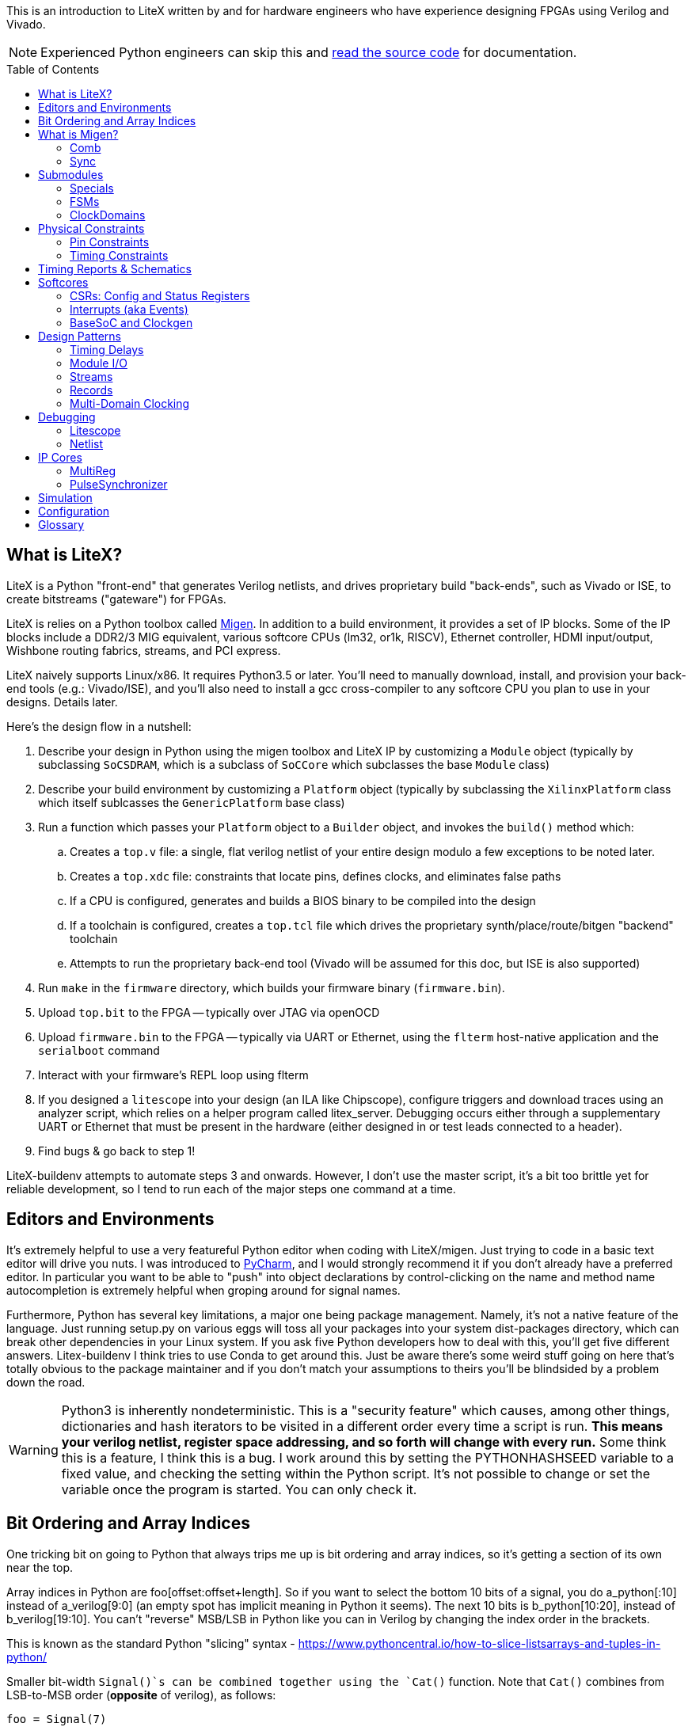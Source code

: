 :toc:
:toc-placement!:
ifdef::env-github[]
:tip-caption: :bulb:
:note-caption: :information_source:
:important-caption: :heavy_exclamation_mark:
:caution-caption: :fire:
:warning-caption: :warning:
endif::[]

This is an introduction to LiteX written by and for hardware engineers
who have experience designing FPGAs using Verilog and Vivado.

NOTE: Experienced Python engineers can skip this and https://github.com/m-labs/migen[read the source code] for
documentation.

toc::[]

== What is LiteX? ==

LiteX is a Python "front-end" that generates
Verilog netlists, and drives proprietary build "back-ends", such as
Vivado or ISE, to create bitstreams ("gateware") for FPGAs.

LiteX is relies on a Python toolbox called
https://github.com/m-labs/migen[Migen]. In addition to a build
environment, it provides a set of IP blocks. Some of the IP blocks
include a DDR2/3 MIG equivalent, various softcore CPUs (lm32, or1k,
RISCV), Ethernet controller, HDMI input/output, Wishbone routing
fabrics, streams, and PCI express.

LiteX naively supports Linux/x86. It requires Python3.5 or later. You'll
need to manually download, install, and provision your back-end tools
(e.g.: Vivado/ISE), and you'll also need to install a gcc cross-compiler
to any softcore CPU you plan to use in your designs. Details later.

Here's the design flow in a nutshell:

. Describe your design in Python using the migen toolbox and LiteX IP by
customizing a `Module` object (typically by subclassing `SoCSDRAM`,
which is a subclass of `SoCCore` which subclasses the base `Module` class)
. Describe your build environment by customizing a `Platform` object
(typically by subclassing the `XilinxPlatform` class which itself
sublcasses the `GenericPlatform` base class)
. Run a function which passes your `Platform` object to a `Builder`
object, and invokes the `build()` method which:
.. Creates a `top.v` file: a single, flat verilog netlist of your entire
design modulo a few exceptions to be noted later.
.. Creates a `top.xdc` file: constraints that locate pins, defines
clocks, and eliminates false paths
.. If a CPU is configured, generates and builds a BIOS binary to be
compiled into the design
.. If a toolchain is configured, creates a `top.tcl` file which drives
the proprietary synth/place/route/bitgen "backend" toolchain
.. Attempts to run the proprietary back-end tool (Vivado will be assumed
for this doc, but ISE is also supported)
. Run `make` in the `firmware` directory, which builds your firmware
binary (`firmware.bin`).
. Upload `top.bit` to the FPGA -- typically over JTAG via openOCD
. Upload `firmware.bin` to the FPGA -- typically via UART or Ethernet, using
the `flterm` host-native application and the `serialboot` command
. Interact with your firmware's REPL loop using flterm
. If you designed a `litescope` into your design (an ILA like
Chipscope), configure triggers and download traces using an analyzer
script, which relies on a helper program called litex_server. Debugging
occurs either through a supplementary UART or Ethernet that must be
present in the hardware (either designed in or test leads connected to a
header).
. Find bugs & go back to step 1!

LiteX-buildenv attempts to automate steps 3 and onwards. However, I
don't use the master script, it's a bit too brittle yet for reliable
development, so I tend to run each of the major steps one command at a
time.

== Editors and Environments ==

It's extremely helpful to use a very
featureful Python editor when coding with LiteX/migen. Just trying to
code in a basic text editor will drive you nuts. I was introduced to
https://www.jetbrains.com/pycharm/[PyCharm], and I would strongly
recommend it if you don't already have a preferred editor. In particular
you want to be able to "push" into object declarations by
control-clicking on the name and method name autocompletion is extremely
helpful when groping around for signal names.

Furthermore, Python has several key limitations, a major one being
package management. Namely, it's not a native feature of the language.
Just running setup.py on various eggs will toss all your packages into
your system dist-packages directory, which can break other dependencies
in your Linux system. If you ask five Python developers how to deal with
this, you'll get five different answers. Litex-buildenv I think tries to
use Conda to get around this. Just be aware there's some weird stuff
going on here that's totally obvious to the package maintainer and if
you don't match your assumptions to theirs you'll be blindsided by a
problem down the road.

WARNING: Python3 is inherently nondeterministic. This is a
"security feature" which causes, among other things, dictionaries and
hash iterators to be visited in a different order every time a script is
run. **This means your verilog netlist, register space addressing, and
so forth will change with every run.** Some think this is a feature, I
think this is a bug. I work around this by setting the PYTHONHASHSEED
variable to a fixed value, and checking the setting within the Python
script. It's not possible to change or set the variable once the program
is started. You can only check it.

== Bit Ordering and Array Indices ==
One tricking bit on going to Python that always trips me up is bit ordering and array indices, so it's getting a section of its own near the top.

Array indices in Python are foo[offset:offset+length]. So if you want to select the bottom 10 bits of a signal, you do a_python[:10] instead of a_verilog[9:0] (an empty spot has implicit meaning in Python it seems). The next 10 bits is b_python[10:20], instead of b_verilog[19:10]. You can't "reverse" MSB/LSB in Python like you can in Verilog by changing the index order in the brackets.

This is known as the standard Python "slicing" syntax - https://www.pythoncentral.io/how-to-slice-listsarrays-and-tuples-in-python/

Smaller bit-width `Signal()`s can be combined together using the `Cat()` function.
Note that `Cat()` combines from LSB-to-MSB order (*opposite* of verilog), as follows:

```python
foo = Signal(7)
bar = Signal(2)
baz = Signal()
self.comb += [
  foo.eq(Cat(0, 0, bar, 0, baz, 1)),
]
```

This is the verilog equivalent of:

```verilog
wire[6:0] foo;
wire[1:0] bar;
wire baz;
assign foo = {1'b1, baz, 0, bar[1:0], 1'b0, 1'b0};
```

== What is Migen? ==

Migen is the Python toolbox that's used to create a
description of your hardware design. It abuses the Python's
object-oriented class and method system to create a design tree embodied
as a single mega-object.

For design description, the base class is a "Module". It has five key
attributes used to organize the elements that describe any hardware
design:

* Comb
* Sync
* Submodules
* Specials
* ClockDomains

Each of these attributes is a list, and a design is described by
appending an element to the appropriate list. Once all the lists have
been populated, the submodules are collected and then finalized into a
single, huge verilog netlist.

The elements that go into a design description are numerous, but the
most common one you'll encounter is `Signal()`, followed distantly by
`ClockDomain()` and `Instance()`.

A `Signal()`, as its name implies, is a named net. By default, a `Signal()`
has a bit width of 1. An n-bit signal is created by `Signal(n)`. Groups of
Signals() can be bundled together in `Records()` and `Streams()`, more on
that later. A `Signal()` has no inherent direction, clock domain, or
meaning. It picks this all up based on how you use it: which attribute
of the `Module` class you've assigned it to, and so forth.

So let's look at what each of these attributes are, one at a time.

=== Comb ===

The `comb` attribute is a list of "combinational" logic
operations. The verilog equivalent is everything that occurs outside an
`always @(posedge)` block, e.g. all your assign statements. Since `comb` is
a list, you append operations onto the list using Python list syntax.
`self` is a shortcut to your module object, and `.comb` is how you
reference the `comb` attribute:

```python
foo = Signal()  # these are all one-bit wide by default
bar = Signal()
baz = Signal()
mumble = Signal()
self.comb += [
    foo.eq(bar),
    baz.eq(foo & mumble),  # trailing commas at the end of a list are OK in python
]
```

This is the verilog equivalent of:

```verilog
wire foo;
wire bar;
wire baz;
wire mumble;
assign foo = bar;
assign baz = foo & mumble;
```

You'll notice that there's no `=` operator -- assignment (and thus
declaration of which signal in the source and sink) is done by invoking
`.eq()` on the sink and putting the source as the argument for a signal.
However, most arithmetic operations are available between Signals, e.g.
`~` is invert, `&` is and, `|` is or, `+` is add, `*` is multiply. I think there's
also divide and I have no idea about signed types.


=== Sync ===

The `sync` attribute is the list of synchronous operations.
Items added to this list will generally infer a clocked register.

"But to what clock domain?" I hear you ask. Migen starts with a
single, default clock domain called `sys`. Its frequency is defined by
passing a mandatory `clk_freq` argument to the `SoCSDRAM` base class,
and it's up to you to actually hook up a clock generator that is at the
right frequency.

You can also specify which clock domain you want registers to go to by
adding a modifier to the `sync` attribute. The migen methodology
prescribes _not_ assigning a clock domain until a module is
instantiated. So if a sub-module's design can be implemented in a
single, synchronous domain, just use the generic `sync` attribute. If
the sub-module requires two clock domains, it's actually recommended to
make up a "descriptive" name for the module, such as `write` and
`read` clock domains for a FIFO. Then, when the modules are created,
the all the clocks can be renamed to be consistent with the
instantiating-module level clock names using a function called
`ClockDomainsRenamer()`.

Clear as mud? Some examples will help.

```python
foo = Signal()
bar = Signal()
bar_r = Signal()
self.sync += [
    bar_r.eq(bar),
    foo.eq(bar & ~bar_r),
]
```

This is the verilog equivalent of

```verilog
wire bar;
reg foo = 1'd0;  // yes, the autogen code will use decimal constants
reg bar_r = 1'd0;
always(@posdege sys_clk) begin
    bar_r <= bar;
    foo <= bar & bar_r;
end
```

Again, `sys_clk` is implicit because we used a "naked" `self.sync`. And,
note that the "zero" initializer of every register is part of the
migen spec (so if you forget to hook up an input to an output, you get
zeros injected at the break and no warnings or errors thrown by the
verilog compiler).

If you wanted to do two clock domains, you might do something like this:

```python
class Baz(Module):
    def (self):
        foo = Signal()
        bar_r = Signal()
        bar_w = Signal()
        self.sync.read += bar_r.eq(foo)   # when adding just one item to the list, you can use +=
        self.sync.write += bar_w.eq(foo)
```

This is the verilog equivalent of

```verilog
wire foo;
reg bar_r = 1'd0;
reg bar_w = 1'd0;
always(@posedge read_clk) begin
    bar_r <= foo;
end
always(@posedge write_clk) begin
    bar_w <= foo;
end
```

Easy enough, but where does `read_clk` and `write_clk` come from? Notice how
I encapsulated the Python in a module called `Baz()`. To assign them in an
upper level function, do this:

```python
mybaz = Baz()
mybaz = ClockDomainsRenamer( {"write" : "sys", "read" : "pix"} )(mybaz)
self.submodules += mybaz  # I'll describe why this is important later, but it's IMPORTANT
```

What's happened here is the the `write` domain of this instance of
`Baz()` got assigned to the (default) `sys_clk` domain, and the `read`
domain got assigned to a `pix_clk` domain (which presumably, you've
created in the `ClockDomains` attribute, more on how to do that later). As
you can see here, the `ClockDomainsRenamer` lets us go from the local
names of the function to the instance names used by the actual design,
based on a Python dictionary that has the format `{"submodule1_clock"
: "actual1_clock", "submodule2_clock" : "actual2_clock", ...}`.

The final re-assignment of `mybaz` to `mybaz` isn't mandatory, but since you
never want to use the original instance of it, it's helpful to discard
any possibility of confusing yourself with the old an new versions by
re-assigning the modified object to its original name.

There's one other trick for `ClockDomainsRenamer`. Quite often you're
looking to actually rename the default `sys` clock to something else,
because most modules are written just adding items to the base `sync`
domain (and hence the default sys clock domain) This leads to this
shortcut:

```python
myfoo = Foo()
myfoo = ClockDomainsRenamer("pix")(myfoo)
self.submodules += myfoo
```

The one argument is automatically expanded by the ClockDomainsRenamer to
the dictionary `{"sys":"lone_argument_clk"}`.

== Submodules ==

Noticed how above, I was particular to include a line
`self.submodules += myfoo` or similar at the end of every example?
This has to do with the submodules attribute.

Designs can be hierarchical in migen. That's a good thing, but you have
to tell migen about the submodules, or else they don't do anything. You
tell migen about a submodule -- and thus include it for flattening and
netlisting -- by adding it to the `submodule` attribute. Forgetting to do
so will silently fail, throwing no errors and leaving you wondering why
the submodule you thought you included is outputting nothing but 0.

Here's a simple example:

```python
myfoo = Foo()
myfoo = ClockDomainsRenamer("pix")(myfoo)
self.submodules += myfoo
```

versus

```python
myfoo = Foo()
myfoo = ClockDomainsRenamer("pix")(myfoo)
```

What's the difference? In the first one, we remembered to add our module
to the submodules list. In the second one, we created the submodule, did
something to it, but didn't add it to the submodules list.

The second one is perfectly valid Python syntax; it will compile and
run, and the verilog generated will throw no errors, but if you look at
the netlist, the entire contents of the `myfoo` instance is missing
from the generated netlist.

In other words, it's extremely easy to forget to add something to the
submodules list, and forgetting to do so means the submodule is never
flattened during the build process and thus never sent to the code
generator. And because migen initializes all registers to 0, the absence
of the module will result in perfectly valid verilog being generated
that throws no errors.

So I try to include that line in every example, even the short ones, to
save you the headache and trouble.

One other confusing bit about adding something to submodules is that
later references go through `self`. Easier to see code than explain:

```python
self.submodules.myfoo += Foo()
self.comb += self.myfoo.subsignal.eq(othersignal)
```

In the example above, you added `Foo()` to `submodules.myfoo`, but later on
you /reference/ it through `self.myfoo`.

=== Specials ===

Specials are how migen handles certain design elements
that don't fit into the comb/sync paradigm or have to pierce the
abstraction layer and do something platform or implementation-specific.

On the Xilinx platform, these are the specials I'm aware of:

* Instantiating a verilog module or primitive
* MultiReg
* AsyncResetSynchronizer
* DifferentialInput
* DifferentialOutput

You might be tempted to stick a special in the `submodules` attribute,
but that won't work because their template class is `Special`, not `Module`.
Like all the other attributes, you add to a special by just using the `+=`
pattern:

```python
self.specials += MultiReg(consume.q, consume_wdomain, "write")
self.specials += Instance("BUFG", i_I=self.pll_sys, o_O=self.cd_sys.clk)
```

==== Instances ====

The `Instance` special is particularly handy. You
use this to summon blocks like `BUFG`s, `BUFIO`s, `BUFR`s, `PLLE2`, `MMCME2` and
so forth. The format of an Instance special is as follows:

```python
Instance( "VERILOG_MODULE_NAME", ...list of parameters or ios.... )
```

So if a verilog module has a template like this:

```verilog
foo #(
    .PARAM1("STRING_PARAM"),
    .PARAM2(5.0)
)
foo_inst(
    .A(A_THING),  // output: A
    .B(B_THING),  // input: B
    .C(C_THING),  // inout: C
);
```

The Instance format would look like this:

```python
migen_sigA = Signal()
migen_sigB = Signal()
migen_sigC = Signal()
self.specials += [
Instance("foo",
            p_PARAM1="STRING_PARAM",
            p_PARAM2=5.0,
            i_A=migen_sigA,
            o_B=migen_sigB,
            io_C=migen_sigC
            ),
]
```

If you're looking to instance a module that's your own verilog and not
part of the Xilinx primitives, you can add the verilog file with a
platform command:

```python
self.platform.add_source("full/path/to_module/module1.v")
```

This leaves the module heirarchy intact, and you also have to add all
submodules referenced by your verilog to the path as well.

==== MultiReg ====

MultiReg is a one-bit synchronizer for crossing
asynchronous domains. By default, it creates two registers that go into
a `sys` clock domain, but you can change which domain it goes to by
specifying an `odomain` parameter:

```python
self.specials += MultiReg( input_domainA, output_domainB, "pix" )
```

Will take signal `input_domainA`, instiate two registers in the `pix`
domain, and the `output_domainB` will be synchronized accordingly. The
reason this is in a special block is there are some attributes added to
prevent retiming optimization from modifying the synchronizer structure:
presumably if you did this just using `self.sync` operations you might not
get the expected outcome after optimizations.

Migen includes a whole bunch of clock-domain crossing tools, including a
`PulseSynchronizer` and `Grey` counters. Take a look inside the
`migen/genlib/cdc.py` file for some ideas.

=== FSMs ===

Migen supports a native syntax for creating FSMs. You can
create an FSM in the current module by invoking the FSM() function,
and then using .act() accessors to delineate new states within the
FSM. Here's a basic example of how this works.

```python
        fsm = FSM()
        self.submodules.fsm = fsm   # need this to enable litescope debugging

        fsm.act("WAIT_SOF",
            reset_words.eq(1),
            If(self.address_valid &
               self.frame.sof,
               NextState("TRANSFER_PIXELS")
            )
        )
        fsm.act("TRANSFER_PIXELS",
	    self.transfer_enable.eq(1),
            If(self.address_count == self.frame_length,
               NextState("EOF")
            )
        )
        fsm.act("EOF",
            If(~dram_port.wdata.valid,
                NextState("WAIT_SOF")
            )
        )
```

This FSM creates three states, WAIT_SOF, TRANSFER_PIXELS, and EOF, and cycles
between them based on the conditions coded in the If() statements.

WARNING: *Direct vs. NextValue* There are two ways to set outputs within
an FSM: direct, and NextValue(). The example above only uses the direct method.
Direct value settings clear to zero in every state where they are not
mentioned. Thus, the statement "self.transfer_enable.eq(1)" inside of "TRANSFER_PIXELS"
only sets transfer_enable to 1 during that state only, and in all other states,
the value is zero. Furthermore, transfer_enable is a result of an purely combinational
computation on the state bit, so it changes to 1 upon entering TRANSFER_PIXELS. 
Alternatively, one can use NextValue(signal, value), as in, 
"NextValue(self.transfer_enable, 1)". This macro does two things: (1) the value
is latched, so it persists even after leaving the state (it does not clear
to zero unless explicitly cleared) and (2) the value will not change until one
clock edge later. 

CAUTION: It appears one can use both direct and NextValue at the same
time without triggering a compilation error. The behavior, however, depends on if there
is a previous NextValue() that could conflict with the direct setting. Which one "wins" depends upon
the ordering of the two statements in the top.v generate by Migen. At least
in one version, the synchronous statements are lower in the file than the
asynchronous statements, and thus the NextValue() call would override
the direct call in the case of a conflict. However, if there is no conflict
between NextValue and direct, this will cause the value to change upon entering 
the state and it will persist until cleared. 

By convention, the first FSM.act() entry is also the
reset state of the FSM. This is because as far as I can tell the state
bits are encoded staring from 0 going up with each successive
FSM.act() call, and FPGAs by default initialize their registers to
0. If you want to explicitly designate a reset state, use the
"reset_state=" argument when creating the FSM object, e.g.:

```python
   fsm = FSM(reset_state = "WAIT_SOF")
```

The default clock domain of an FSM is, as always, "sysclk". You can
remap this using the ClockDomainsRenamer:

```python
   fsm = ClockDomainsRenamer("new_clk_domain")(FSM())
```

Alternatively if you want the entire module to be synchronous and in a
different domain, don't rename the FSM immediately upon creation, but
rename the entire module at the point where it is instantiated (e.g.
allow all the self.sync's to be default (sysclk) and then remap sysclk
for the whole domain using the ClockDomainsRenamer at one level up the
tree).

=== ClockDomains ===

To be written

== Physical Constraints ==

=== Pin Constraints ===

To be written -- how to add pin location constraints to your project.

=== Timing Constraints ===
To be written -- how to add additional timing constraints to your
project.

== Timing Reports & Schematics ==

To be written -- how to use Vivado to view timing reports and schematics.

== Softcores ==

=== CSRs: Config and Status Registers ===

Configuration and status registers are how you get a softcore to "peek" and "poke" memory.
They map addresses to lines that you can wiggle or observe.

The nomenclature of migen is:

* "CSRStorage" = "output" (from CPU's perspective) = "write" or "stores"
* "CSRStatus" = "input" (from CPU's perspective) = "read" or "loads"

There's also a "generic" CSR which is both read and write. You can use this,
but the width is limited to less than the CSR bus width.

You can add CSRs to modules (but not the top level SoC instantiation), because CSR
C-code APIs are auto-generated based on the module's name. No name, no API.

CAUTION: CSRs are a bit odd, by default they are byte-wide registers
that are on 32-bit word boundaries. So a "32-bit" CSR is actually
broken into four bytes spanning a total address space of 16 bytes. You can
zpecify 32-bit wide CSRs but you'll probably run into compatibility issues
with other IP librariers that have hard-coded the 8-bit assumption.

WARNING: If you allocate too many CSRs, you can overflow the CSR address space width without warning. If you find your CPU isn't booting after a recompile, try adding the line "csr_address_width=15" to your BaseSoC arguments. The default width is 14 bits.

Here's a very simple example of how to use CSRs to talk to an external IP
block written in verilog.

```Python
class I2Csnoop(Module, AutoCSR):
    def __init__(self, pads):
        self.edid_snoop_adr = CSRStorage(8)
        self.edid_snoop_dat = CSRStatus(8)

        reg_dout = Signal(8)
        self.An = Signal(64)  
        self.Aksv14_write = Signal() 
        self.specials += [
            Instance("i2c_snoop",
                     i_SDA=~pads.sda,
                     i_SCL=~pads.scl,
                     i_clk=ClockSignal("eth"),
                     i_reset=ResetSignal("eth"),
                     i_i2c_snoop_addr=0x74,
                     i_reg_addr=self.edid_snoop_adr.storage,
                     o_reg_dout=reg_dout,
                     o_An=self.An,
                     o_Aksv14_write=self.Aksv14_write,
                     )
        ]
        self.comb += self.edid_snoop_dat.status.eq(reg_dout)
```

Other sections talk more about using self.specials to create an
external verilog block, but basically, there is a verilog module
called i2c_snoop.v that's instantiated here, and the CPU is wired up
to the snoop module to query what data has been captured by the
snooper from a given address.  So, edid_snoop_adr is a CSRStorage(8)
-- it's an "output" of the CPU that's 8 bits wide driving into the
verilog block. And edid_snoop_dat is a CSRStatus(8) -- it's an "input"
of the CPU that's 8 bits wide that reads the data presented by the
verilog block. Note that all signals are assumed synchronous to the
"sys" clock domain, but in this case i2c_snoop is plugged into the
"eth" clock domain. For this purpose, it's OK because we guarantee at
the firmware level we don't read the I2C block when the data is
changing, but you will need to add MultiRegs or other forms of
synchronizers if whatever you're driving from the CPU isn't in the
"sys" clock domain.

In order to trigger the auto-generation of the CSR code, you have to
add it to the csr_peripherals block of your SoC. This is usually up near the
top of your SoC definition, a bit like this:

```Python
class VideoOverlaySoC(BaseSoC):

    csr_peripherals = [
        "i2c_snoop",  # if this doesn't exist, the APIs won't get generated
        "analyzer",
    ]
    csr_map_update(BaseSoC.csr_map, csr_peripherals)

    def __init__(self, platform, *args, **kwargs):
        BaseSoC.__init__(self, platform, *args, **kwargs)

        platform.add_source(os.path.join("overlay", "i2c_snoop.v"))
        self.submodules.i2c_snoop = i2c_snoop = I2Csnoop(hdmi_in0_pads)  # the submodule name here must match the csr_peripherals string
````

You'll end up getting a set of CSR helper functions located in the
csr.h file.  You want to use the helper functions because they hide
the wart CSR space being byte-wide data strided on word boundaries.

```C
/* i2c_snoop */
#define CSR_I2C_SNOOP_BASE 0xe000b000
#define CSR_I2C_SNOOP_EDID_SNOOP_ADR_ADDR 0xe000b000
#define CSR_I2C_SNOOP_EDID_SNOOP_ADR_SIZE 1
static inline unsigned char i2c_snoop_edid_snoop_adr_read(void) {
	unsigned char r = MMPTR(0xe000b000);
	return r;
}
static inline void i2c_snoop_edid_snoop_adr_write(unsigned char value) {
	MMPTR(0xe000b000) = value;
}
#define CSR_I2C_SNOOP_EDID_SNOOP_DAT_ADDR 0xe000b004
#define CSR_I2C_SNOOP_EDID_SNOOP_DAT_SIZE 1
static inline unsigned char i2c_snoop_edid_snoop_dat_read(void) {
	unsigned char r = MMPTR(0xe000b004);
	return r;
}

///// included here to illustrate the CSR space byte-to-word weirdness
#define CSR_HDMI_IN1_DMA_SLOT1_ADDRESS_ADDR 0xe00088f8
#define CSR_HDMI_IN1_DMA_SLOT1_ADDRESS_SIZE 4
static inline unsigned int hdmi_in1_dma_slot1_address_read(void) {
	unsigned int r = MMPTR(0xe00088f8);
	r <<= 8;
	r |= MMPTR(0xe00088fc);
	r <<= 8;
	r |= MMPTR(0xe0008900);
	r <<= 8;
	r |= MMPTR(0xe0008904);
	return r;
}
static inline void hdmi_in1_dma_slot1_address_write(unsigned int value) {
	MMPTR(0xe00088f8) = value >> 24;
	MMPTR(0xe00088fc) = value >> 16;
	MMPTR(0xe0008900) = value >> 8;
	MMPTR(0xe0008904) = value;
}
```

With these helper functions, dumping the memory space of the I2C snooper is
quite easy:

```C
  int i ;
  for( i = 0; i < 256; i++ ) {
    if( (i % 16) == 0 ) {
      wprintf( "\r\n %02x: ", i );
    }
    i2c_snoop_edid_snoop_adr_write( i );
    wprintf( "%02x ", i2c_snoop_edid_snoop_dat_read() );
  }
```

In addition to providing convenient APIs on the C-code firmware side,
CSRs also provide some convenience on the hardware Python side.

* You can specify the reset value by passing the reset=value parameter (for both
Storage and Status)
* the .re attribute provides a single-cycle pulse when the CSRStorage is updated
* if write_from_dev=True is passed as a parameter to CSRStorage, the device can flip the storage bit (allowing it to work as an input, oddly enough), by providing data on .dat_w, and strobing .we. Difference between this and CSR is reads are not guaranteed atomic when CSRStorage is made writeable.

If you're using a straight-up CSR (not a Storage or Status), the accessors
for the stored value is the .r attribute, and the data you're sending back
to the CPU is connected via the .w attribute.

=== Interrupts (aka Events) ===

Interrupts are generated using the EventManager module. There's a few ways to use
it, but here's one of the most straightforward methods I know of.

To add an interrupt to a module, you will need an EventManager()
submodule, plus one or more EventSourcePulse(), EventSourceProcess(),
or EventSourceLevel() modules.

EventSourcePulse() is a rising-edge triggered event. When a rising edge comes in,
the corresponding .pending bit is set high. Write a 1 to .pending to clear the edge
triggered event.

EventSourceProcess() is a falling-edge triggered event. When a falling edge comes in,
the corresponding .pending bit is set high. Write a 1 to .pending to clear the edge
triggered event.

EventSourceLevel() is a level-sensitive event. The CPU continues to
receive the level-sensitive interrupt until the source causing the
event is rectified (there is no "clear event" option -- if you don't
lower the level, the CPU will jump right back into the ISR once you
exit).

Each EventSourceXXX() module is capable
of taking in a trigger that results in an interrupt being dispatched
to the CPU. The Python code looks a bit like this.

```python
class MyModule(Module, AutoCSR):
  def __init__(self):
        self.submodules.ev = EventManager()
        self.ev.my_int1 = EventSourceProcess()
	self.ev.my_int2 = EventSourceProcess()
        self.ev.finalize()

	self.comb += self.ev.my_int1.trigger.eq(falling_edge_interrupt_signal1)
	self.comb += self.ev.my_int2.trigger.eq(falling_edge_interrupt_signal2)

class MySoC(BaseSoC):
    interrupt_map = {
        "my_module" : 4,
    }
    interrupt_map.update(BaseSoC.interrupt_map)
  def __init__(self, platform, *args, **kwargs):
    self.submodules.my_module = my_module = MyModule()
```

This creates a module my_module which occupies a single interrupt
vector (4) on the CPU with two sub-events that can be read out and
handled by the firmware code.

In the firmware, first you must add an ISR dispatch to your ISR table.
There's typically a file called isr.c that has something like this in there:

```c
void isr(void)
{
	unsigned int irqs;

	irqs = irq_pending() & irq_getmask();

	if(irqs & (1 << UART_INTERRUPT))
		uart_isr();

#ifdef MY_MODULE_INTERRUPT
	if(irqs & (1 << MY_MODULE_INTERRUPT))
		my_module_isr();
#endif
}
```

It seems at least on lm32 and vexrisc SoC's, there's just a single
interrupt line to the CPU, and this expands to one of 32 bits in
an interrupt source register. This maps to the interrupt_map number
provided in the Python code. The isr() routine is thus responsible
for searching through the bits and dispatching accordingly.

You also want to enable the interrupt, in some sort of init function:

```c
void my_module_init(void) {
  // unmask the interrupts for MY_MODULE
  unsigned int mask;
  mask = irq_getmask();
  mask |= 1 << MY_MODULE_INTERRUPT;
  irq_setmask(mask);
  
  my_module_ev_enable_write(1); // in addition to unmasking irq, you also need to enable the event handler
}
```

Handling the isr itself looks a bit like this:

```c
void my_module_isr(void) {
  unsigned int status;

  status = my_module_ev_pending_read(); // you don't need to do this if you just have one interrupt source
  
  // my_module_ev_pending_write(1); // You'd do this if you just had one interrupt

  if( status & 1 ) {
    printf("Hi! I got interrupt 1\n");
    my_module_ev_pending_write(1);    // clear the interrupt so it doesn't keep on firing and wedge the CPU
  } else if( status & 2 ) {
    printf("Hi! I got interrupt 2\n");
    my_module_ev_pending_write(2);
  }

  my_module_ev_enable_write(1);  // re-enable the event handler so we can catch the interrupt again
}
```

=== BaseSoC and Clockgen ===

To be written -- simple walk-through of the
basic stuff needed to implement an lm32 CPU with a clock generator

== Design Patterns ==

A collection of design patterns enabled by the migen toolbox.

=== Timing Delays ===

Timing delays -- inserting pipeline registers to
equalize delays between control and data paths -- is a common task.
There's a few ways to do it in Migen. Here's some examples.

The simplest way to create a delay is to make it manually:

```python
sig = Signal()
sig1 = Signal()
sig2 = Signal()
sig3 = Signal()
self.sync += [
    sig3.eq(sig2), # three clock cycles delay
    sig2.eq(sig1),
    sig1.eq(sig),
]
```

This can get cumbersome for busses. Here's an example of creating a
record that defines a bus, and then using a parameterizeable function
that builds the delay pipe with a for loop.

```python
rgb_layout = [  # define the bus layout as a record
    ("r", 8),
    ("g", 8),
    ("b", 8)
] 

class TimingDelayRGB(Module):
    def (self, latency):
        self.sink = stream.Endpoint(rgb_layout)    # "inputs"
        self.source = stream.Endpoint(rgb_layout)  # "outputs"

        for name in list_signals(rgb_layout):
            s = getattr(self.sink, name)
            for i in range(latency):
                next_s = Signal(len(s))
                self.sync += next_s.eq(s)          # self.sync means this module by default is using "sys" clock
                s = next_s
            self.comb += getattr(self.source, name).eq(s)

class MyModule(Module):
    def (self):
        timing_rgb_delay = TimingDelayRGB(4) 
        timing_rgb_delay = ClockDomainsRenamer("pix_o")(timing_rgb_delay)  # remap the default "sys" clock to local "pix_o" domain
        self.submodules += timing_rgb_delay                   # if you forget this line, the timing delay won't be generated in the verilog netlist

        self.hdmi_out0_rgb = hdmi_out0_rgb = stream.Endpoint(rgb_layout) 
        self.hdmi_out0_rgb_d = hdmi_out0_rgb_d = stream.Endpoint(rgb_layout) 
        self.comb += [
            hdmi_out0_rgb.b.eq(core_source_data_d[0:8]),   # wire up the input record
            hdmi_out0_rgb.g.eq(core_source_data_d[8:16]),
            hdmi_out0_rgb.r.eq(core_source_data_d[16:24]),
            hdmi_out0_rgb.valid.eq(core_source_valid_d),

            timing_rgb_delay.sink.eq(hdmi_out0_rgb),       # wire the input record to the timingdelay element

            hdmi_out0_rgb_d.eq(timing_rgb_delay.source)    # hdmi_out0_rgb_d is 4 cycles delayed from hdmi_out0_rgb
        ]
```

So this uses a `record` with `r,g,b` fields, takes a latency parameter,
and automatically iterates through the latency depth and creates a set
of daisy-chained registers.

Note that in the `TimingDelayRGB()` module, we're iterating through and
using the same variable name, `next_s` over and over again. It would
seem that this wouldn't make a delay, but rather a whole bunch of wires
all tied to the same signal. However, `next_s` is just a temporary
variable name, and the `Signal()` `**object**` assigned to it is always
unique because every call to `Signal()` creates a brand new `Signal()`
object.

Breaking it down step by step:

```python
next_s = Signal(len(s))
```

Is creating a new `Signal()` object, with a globally unique ID, and
temporarily binding it to `next_s`.

```python
self.sync += next_s.eq(s)
```

This adds the `next_s` `Signal` to the `sync` list. What happens is migen
automatically sees that the object referenced by `next_s` is unique, and
resolves this by internally appending a unique number to `next_s` to make
the instance unique. If you look at the generated verilog, you'll see
`next_s1`, `next_s2`, `next_s3`, ... and so forth as it "uniquefies" the
instances added to the sync attribute list.

```python
s = next_s
```

This line just stashes the reference to the Signal so the next iteration
of the loop can wire up the daisy chain.

If instead of creating a new `Signal()` object and assigning it to `next_s`,
but instead referencing an existing signal with the same globally unique
ID, you would in fact have a whole series of `Signal`s just wire-OR'd
together.

Here's another design pattern for doing timing delays.

```python
for i in range(rgb2ycbcr.latency + chroma_downsampler.latency):
    next_de = Signal()
    next_vsync = Signal()
    self.sync.pix += [
        next_de.eq(de),
        next_vsync.eq(vsync)
    ]
    de = next_de
    vsync = next_vsync
```

This is an in-line approach to creating the delays, reasonably compact
and doesn't require templates to be defined for every signal group.

A final design pattern is to implement a synchronous buffer using a
memory element to implement a delay:

```python
class _SyncBuffer(Module):
    def (self, width, depth):
        self.din = Signal(width)
        self.dout = Signal(width)
        self.re = Signal()

        produce = Signal(max=depth)
        consume = Signal(max=depth)
        storage = Memory(width, depth)
        self.specials += storage

        wrport = storage.get_port(write_capable=True)
        self.specials += wrport
        self.comb += [
            wrport.adr.eq(produce),
            wrport.dat_w.eq(self.din),
            wrport.we.eq(1)
        ]
        self.sync += _inc(produce, depth)

        rdport = storage.get_port(async_read=True)
        self.specials += rdport
        self.comb += [
            rdport.adr.eq(consume),
            self.dout.eq(rdport.dat_r)
        ]
        self.sync += If(self.re, _inc(consume, depth))
```

This uses the "storage" paradigm plus pointer arithmetic. It has the
advantage that the delay can be varied dynamically (not at compile time)
and can also be more efficient for long delays, since instead of eating
FD's for delays it's using a block RAM. It does require some additional
logic to wrap around the `SyncBuffer` to let it "fill" first to the
depth you need for the delay before draining it.

=== Module I/O ===

How streams & records can be used for module I/O

=== Streams ===

More about how streams a can be used (asyncfifo, upconverter, downconverter, etc.)

=== Records ===

...yah...i don't even know this one really, but it seems
important...

=== Multi-Domain Clocking ===

Design patterns and strategies for dealing with multiple clock domains

== Debugging ==

=== Litescope ===

Litescope is the equivalent of the Xilinx ILA for Litex. It samples a
set of signals into holding registers that can be read out via wishbone.
Because it's wishbone-based, the data read out can occur via any
wishbone bridge -- UART, ethernet, or PCI.

Only simple trigger conditions are supported (signal equals 1 or 0, no
edges or compound statements)

So, the architecture of a litescope instantiation consists of two parts:
the sampler, and the wishbone readout bridge.

==== Litescope Sampler ====

You'll need to modify three sections in your
SoC description to add an analyzer. See below for the three sections
called out:

```python
class MySoC(BaseSoC):
    csr_peripherals += "analyzer"  ## 1. need this to create the wishbone interface
    csr_map_update(BaseSoC.csr_map, csr_peripherals)
    
    def __init__(self, ...):

        # 2. add this inside your "init" function of your base SoC
        from litescope import LiteScopeAnalyzer
        analyzer_signals = [
            signal1,
            signal2,
        ]
        analyzer_depth = 128 # samples
        analyzer_clock_domain = "sys"
        self.submodules.analyzer = LiteScopeAnalyzer(analyzer_signals,
                                                     analyzer_depth,
                                                     clock_domain=analyzer_clock_domain)

    # 3. Add this function to your SoC definition to generate the analyzer definition file.
    builder = Builder(soc, output_dir="build",
                      compile_gateware=not args.nocompile_gateware,
                      csr_csv="test/csr.csv")
    vns = builder.build()
    soc.analyzer.export_csv(vns, "test/analyzer.csv") # Export the current analyzer configuration

```

Basically, you assign the signals to the analyzer_signals domain, and
then instantiate the LiteScopeAnalyzer(). Here's the arguments to
LiteScopeAnalyzer:

* analyzer_signals -- the array of signals to be sampled
* depth -- in this case 128. Depth is limited by the capacity of your
FPGA (so it's width of analyzer_signals * depth < available memory)
* sampler domain -- the name of tho clock domain that your signals are
coming from. `sys` by default.

You also need to hook `do_exit()` of your SoC description to generate the
`analyzer.csv` file. You should change the path to wherever your analyzer
readout script is located (couple sections down for more on that one).
You also need to add `analyzer` to the CSR peripherals list so it
shows up in the firmware address space.  This function gets called
automatically if it exists.

==== Litescope Bridge ====

You have many choices to extract data from the lightscope sampler. It's
just another etherbone peripheral, so you could use the local softcore
CPU to read out data. Or you can send commands over a bridge that
translates e.g. UART, PCI express, or Ethernet to wishbone addresses and
vice versa.

Here's an example of a UART bridge:

```python
# 1. define the pins
_io += [
    ("serial", 1,
        Subsignal("tx", Pins("B17")),
        Subsignal("rx", Pins("A18")),
        IOStandard("LVCMOS33")
    ),
]

# 2. instantiate the bridge
from litex.soc.cores.uart import UARTWishboneBridge

self.submodules.bridge = UARTWishboneBridge(platform.request("serial",1), 100e6, baudrate=115200)
self.add_wb_master(self.bridge.wishbone)
```

In this case, the first argument are the pads, the second is the sys
clock frequency, and the third is the baud rate of the serial port.
Apparently only 115200 is well-tested. You can try higher baud rates but
you might have some bit errors.

Here's an example of an Ethernet bridge:

```python
# 1. define the pins
_io += [
    # RMII PHY Pads
    ("rmii_eth_clocks", 0,
        Subsignal("ref_clk", Pins("D17"), IOStandard("LVCMOS33"))
    ),
    ("rmii_eth", 0,
        Subsignal("rst_n", Pins("F16"), IOStandard("LVCMOS33")),
        Subsignal("rx_data", Pins("A20 B18"), IOStandard("LVCMOS33")),
        Subsignal("crs_dv", Pins("C20"), IOStandard("LVCMOS33")),
        Subsignal("tx_en", Pins("A19"), IOStandard("LVCMOS33")),
        Subsignal("tx_data", Pins("C18 C19"), IOStandard("LVCMOS33")),
        Subsignal("mdc", Pins("F14"), IOStandard("LVCMOS33")),
        Subsignal("mdio", Pins("F13"), IOStandard("LVCMOS33")),
        Subsignal("rx_er", Pins("B20"), IOStandard("LVCMOS33")),
        Subsignal("int_n", Pins("D21"), IOStandard("LVCMOS33")),
    ),
]

# 2. instantiate the bridge
from liteeth.phy.rmii import LiteEthPHYRMII
from liteeth.core import LiteEthUDPIPCore
from liteeth.frontend.etherbone import LiteEthEtherbone

self.submodules.phy = phy = LiteEthPHYRMII(platform.request("rmii_eth_clocks"), platform.request("rmii_eth"))
mac_address = 0x1337320dbabe
ip_address="10.0.11.2"
self.submodules.core = LiteEthUDPIPCore(self.phy, mac_address, convert_ip(ip_address), int(100e6))
self.submodules.etherbone = LiteEthEtherbone(self.core.udp, 1234, mode="master")
self.add_wb_master(self.etherbone.wishbone.bus)
```

CAUTION: Etherbone only works with a _direct_ network connection between the FPGA
and the host. NAT traversal seems to be broken, so if you're using a VM
to hold your litex build environment, try plugging a USB ethernet dongle
in and associating that directly with your VM, so you don't have to
traverse a NAT.

The code above puts the ethernet bridge into the `sys` domain, which
defaults to 100MHz. Because the etherbone packet engine contains a full
stack for unpacking and responding to packets, timing might be tough to
close at 100MHz. Here's an example of how to instatiate a
reduced-frequency bridge, which seems to work just as well as the above
code but doesn't have the timing closure issues. This assumes that the
`eth` domain is set at 50MHz. In this design, the master PLL was
modified to add a 50 MHz tap driving a `BUFG` to create the `clk_eth`
domain.

```python
from liteeth.phy.rmii import LiteEthPHYRMII
from liteeth.core import LiteEthUDPIPCore
from liteeth.frontend.etherbone import LiteEthEtherbone

phy = LiteEthPHYRMII(platform.request("rmii_eth_clocks"), platform.request("rmii_eth"))
phy = ClockDomainsRenamer("eth")(phy)
mac_address = 0x1337320dbabe
ip_address="10.0.11.2"
core = LiteEthUDPIPCore(phy, mac_address, convert_ip(ip_address), int(50e6), with_icmp=True)
core = ClockDomainsRenamer("eth")(core)
self.submodules += phy, core

etherbone_cd = ClockDomain("etherbone")
self.clock_domains += etherbone_cd
self.comb += [
    etherbone_cd.clk.eq(ClockSignal("sys")),
    etherbone_cd.rst.eq(ResetSignal("sys"))
]
self.submodules.etherbone = LiteEthEtherbone(core.udp, 1234, mode="master", cd="etherbone")
self.add_wb_master(self.etherbone.wishbone.bus)
```

There's no architectural reason why you can't have both a UART bridge
and an etherbone bridge master in the same design. You could leave both
in and just choose the interface you like to debug the chip.

However, the extra hardware and complication in the wishbone fabric can
cause timing closure and resource consumption issues.

==== Litescope Host ====

OK, now you've got an analyzer and a bridge. How do you actually pull
the data out? There is a helper program called `litex_server` which is
meant to be run on your host -- either on the computer with the UART
adapter, or the other side of the ethernet connection. `litex_server` can
drive a multiplicity of bridge interfaces, as specified by command line
arguments:

* `litex_server udp 10.0.11.2 &` would start an ethernet server for
the above example
* `litex_server uart /dev/ttyUSB0 115200 &` would start a UART server,
assuming an FTDI available on `/dev/ttyUSB0`

Once you've got the server running in the background, you can connect to
it with a wishbone client program. For example, you can read not just
the litescope ILA, but you can read out anything on the wishbone, such
as the XADC if you have it instantiated in your SoC:

```python
#!/usr/bin/env python3
from litex.soc.tools.remote import RemoteClient

wb = RemoteClient()
wb.open()

print("Temperature: ")
t = wb.read(0xe0005800)
t <<= 8
t |= wb.read(0xe0005804)
print(t * 503.975 / 4096 - 273.15, "C")

wb.close()
```

To read out the analyzer, you can use this script:

```python
from litex.soc.tools.remote import RemoteClient
from litescope.software.driver.analyzer import LiteScopeAnalyzerDriver

wb = RemoteClient()
wb.open()

analyzer = LiteScopeAnalyzerDriver(wb.regs, "analyzer", debug=True)

analyzer.configure_subsampler(1)  ## increase this to "skip" cycles, e.g. subsample
analyzer.configure_group(0)

# trigger conditions will depend upon each other in sequence
analyzer.add_falling_edge_trigger("soc_videooverlaysoc_hdmi_in0_timing_payload_vsync")
analyzer.add_rising_edge_trigger("soc_videooverlaysoc_hdmi_in0_timing_payload_de")
analyzer.add_trigger(cond={"soc_videooverlaysoc_hdmi_in0_timing_payload_hsync" : 1}) 

analyzer.run(offset=32, length=128)  ### CHANGE THIS TO MATCH DEPTH
analyzer.wait_done()
analyzer.upload()
analyzer.save("dump.vcd")

wb.close()
```

Note that this assumes the files `analyzer.csv` and `csr.csv` are in
the same directory. They are both kicked out by the Litex build
environment, and `analyzer.csv` contains the fully specified names of the
signals you're monitoring, which you should use to set trigger
conditions.

The same analyzer wishbone readout script works regardless of the bridge
interface you're using. The `litex_server` takes care of all of that.

Once you've got your `dump.vcd` file, you can view it with a program like
`gtkwave`.

==== FSM Support ====
FSM support is relatively new as of July 2018. See this commit:

https://github.com/enjoy-digital/litescope/commit/bfd06f819ee20f7678bbfe96d03cc960fcbc97e8

Note that for FSM support to work, the FSM has to be explicitly named
as a submodule so you can instantiate it in the analyzer section. In
other words, this does not work:

```python
  fsm = FSM()
  self.submodules += fsm
```

Because in this case, there's no explicit name for the FSM in the submodules tree, and referring
to the "fsm" element of the submodule won't resolve reliably. However, this works:

```python
  fsm = FSM()
  self.submodules.fsm = fsm
```

In this case, you can refer to the fsm by name because you've given it
the name "fsm" in the submodule tree.

=== Netlist ===

To be written: looking in `top.v` is often the fastest way
to pick out subtle bugs in your Python code

== IP Cores ==
Docs about the IP cores.

CAUTION: Migen has a terrible abstraction layer for ports, in that it doesn't. Python offers a perfectly sensible way to define the inputs and outputs of a function, as in, f(a, b, c) would make you think the ports to a function f might just be a, b, and c. However, Migen coders severely abuse the ability in Python to, __post-facto__, reach through the function call abstraction and manipulate local variables within a Migen instance. Migen coders think this is a "feature" because it saves you the hell of modifying layers of Verilog function call templates to break out a deeply buried signal for debugging purposes or when refactoring code. However, it makes figuring out exactly what you can or can't do with IP in migen extremely hard, and most Migen coders make no attempt at all to document what the inputs and outputs of their IP is actually intended to be -- mostly by unwritten convention, familiar mostly to the authors of the IP.

CAUTION: But wait there's more. When specifying clocks, names can be global and referred to explicitly within implementations, or overridden through a completely separate mechanism using clock domain renamers. Or they may not be specified at all in which case they default to "sys"

Here we try to unwind some of that, bit by bit. However, for the "ports" specification, I will refer to only the "typical" variables one might manipulate inside an IP core. Remember, technically, *every* signal inside an IP core can be manipulated using Migen (feature not bug, supposedly).

So:

* For "Ports", if listed as a simple name, then it's specifiable as a function parameter. Of course "Ports" are untyped in Python, thus since every type of object can be passed, every type of object has been passed. Sometimes it's a Signal(), sometimes it's a clock string, sometimes it's just a configuration flag. If not mentioned, it's a Signal, but clarified on a case by case basis. 
* If listed as "implicit", then you need to access the port by reaching into the instantiated object, that is:

```python
   self.submodules.foo = FooModule(in_port, out_port)
   self.comb += self.foo.implicit_signal.eq(1)  # set self.implicit_signal inside "foo" to 1
```

* If listed as "clock", then you need access via the clock & reset domains mechanism, that is:
```python
   foo = FooModule(in_port, out_port)

   # in the case of two clocks inside foo named module_clock1, and module_clock2 that need to be
   # mapped to external_clock1 and external_clock2, respectively:
   foo = ClockDomainsRenamer({"module_clock1":"external_clock1", "module_clock2":"external_clock"})(foo)
   # in the case of a single internal named clock called "myclock" that you want to connect to "fastclock":
   foo = ClockDomainsRenamer({"myclock:fastclock"})
   # in the case of no internally specified clock, but you want to assign a clock to the module, say, "extclk".
   # The internal name defaults to "sys". So this is how to do it explicitly:
   foo = ClockDomainsRenamer({"sys:"extclk"})
   # But more typically, the "sys" is dropped and it's done just like this:
   foo = ClockDomainsRenamer("extclk")

   # don't forget to add the module to submodules after doing all the clock stuff!
   self.submodules += foo
```

=== MultiReg ===
Instantiate 2 or more flip flops in a chain to synchronize between clock domains

Ports:

* *i* Signal(): input (from an asynchronous clock domain)
* *o* Signal(): output
* *odmain* clockstring (default: "sys"): output clock domain
* *n* integer (default 2): parameter, depth of flip flop chain
* *reset* integer (default 0): parameter, reset value

=== PulseSynchronizer ===
Attempt to synchronize signals between two disparate clock domains. Works only for clocks of similar frequencies. 

Ports:

* *idomain* clockstring: input clock domain (typicaly a string, like "sys" for cd_sys)
* *odomain* clockstring: output clock domain (also a string)
* self.*i* Signal() _implicit_: input signal to synchronize
* self.*o* Signal() _implicit_: output signal to synchronize

Notes:

I believe this block was designed to synchronize signals between similar-frequency, but asynchronous domains. That is, two 100 MHz clocks, but originating from different crystals. Generally the block's function make sense if the ratio of frequencies is within a factor of 2.

However, if the idomain and odomain clocks are of very different frequencies (e.g. 20MHz to 100MHz), the following caveats have been observed:

* idomain faster than odomain: short idomain pulses are lost. pulsing behavior of the output depends on relative timing of the input pulse to the output pulse
* odmain faster than idomain: incoming pulses get turned into a pulse train toggling at the rate of the incoming pulse. e.g. even if you have a single idomain-synchronized pulse, at a minimum you will always get two odomain-synchronized pulses.

== Simulation ==
There are many simulation flows available in migen/litex. I've only used one, which relies on xvlog from the native Xilinx toolchain. I prefer this one because I have greater confidence that it simulates internal hard IP macros (like SERDES and PLL) correctly. 

I've prepared a simple template you can use to run simulations at https://github.com/AlphamaxMedia/netv2-fpga/tree/master/sim/sim_pulsesync.py

This template simulates the PulseSynchronizer primitive that's part of the Migen CDC suite. It demonstrates how to create multiple clocks, connect them, and draw test vectors out of a Python array. Finally, the system automatically starts a GUI so you can run the simulation and browse the results in the native Vivado waveform environment. 

I did my best to incorporate documentation into the example file itself. Please note that it has the following external dependencies:

* lxbuildenv_sim.py -- this is needed to force the Python runtime enviroment into a sane state
* glbl.v -- this is Xilinx-specific and needed to setup the FPGA's internal global state
* run/ -- this is where the actual run data is stored. The sim_pulsesync.py script will create a top.v and top_tb.v file in here, and invoke the simulator in this directory. Any data in this directory should be considered temporary.

It's worth noting that one particular advantage of migen/litex "native" simulators is a shorter startup time. It takes about 20 seconds to start the Xilinx simulator on my system, plus you need to configure the GUI to run the simulation; but the native Python simulators are fully scriptable and can start generating results nearly instantaneously for small modules. So if you plan to go the route of success-through-simulation and iterate your way to a final piece of code, you may want to look into the native toolflows to speed your work flow.

== Configuration ==

LiteX/migen has the neat trick of being able to
configure a SPI flash memory via JTAG, using the
https://github.com/quartiq/bscan_spi_bitstreams[SPI programming via
boundary scan repo]. Basically, it's a set of bitfiles that instantiate
a `BSCANE2` block, couple it with a small state machine, and uses that to
drive the SPI pins. On 7-series devices, the `CCLK` is dedicated, so it
also instantiates a `STARTUPE2` block to drive the `CCLK`. It does a weird
trick where it relies on the pad bond-outs to the SPI and JTAG pins to
be invariant in terms of the on-die pads, so if you look at the code the
pinout may not match your package but it doesn't matter since both SPI
and JTAG are reserved pins that are invariant across all package options
of a certain die type. One thing that is slightly suspect, however, is
it calls for a 2.5V I/O. Haven't validated this thoroughly but it does
seem to make the programming process a bit fussy; probing the SPINOR
while programming, for example, might cause a bitstream error.

Unfortunately, the design requires an older version of the `bscan-spi`
protocol, so it doesn't work with the latest openocd. You will need to
download and compile the http://github.com/m-labs/openocd[version of
openocd maintained by m-labs] until the `bscan_spi_bitstreams` repo is
updated.

== Glossary ==

[width="80%",options="header"]
|=========
|LiteX term | Meaning
|Gateware   |Bitstream. The stuff that goes into an FPGA
|Firmware   |Loadable application code, usually dropped into DRAM
|BIOS       |Bootstrapping code baked into the bitsream of the FPGA